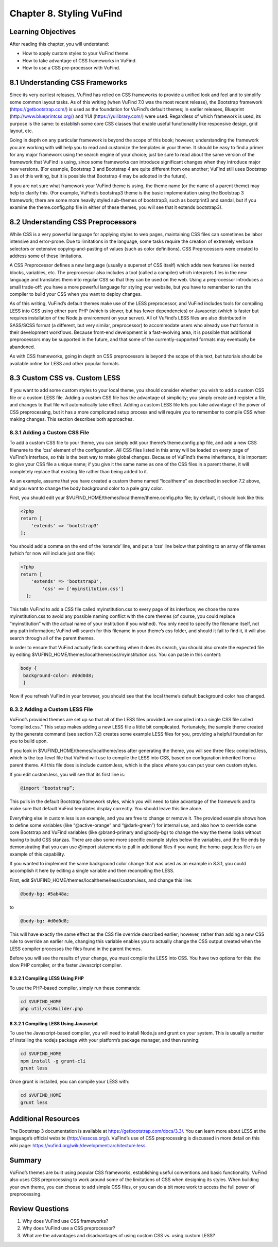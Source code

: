 #########################
Chapter 8. Styling VuFind
#########################


Learning Objectives
-------------------

After reading this chapter, you will understand:

•       How to apply custom styles to your VuFind theme.
•       How to take advantage of CSS frameworks in VuFind.
•       How to use a CSS pre-processor with VuFind.


8.1 Understanding CSS Frameworks
--------------------------------

Since its very earliest releases, VuFind has relied on CSS frameworks to provide a unified look and feel and to simplify some common layout tasks. As of this writing (when VuFind 7.0 was the most recent release), the Bootstrap framework (https://getbootstrap.com/) is used as the foundation for VuFind’s default themes; in earlier releases, Blueprint (http://www.blueprintcss.org/) and YUI (https://yuilibrary.com/) were used. Regardless of which framework is used, its purpose is the same: to establish some core CSS classes that enable useful functionality like responsive design, grid layout, etc.

Going in depth on any particular framework is beyond the scope of this book; however, understanding the framework you are working with will help you to read and customize the templates in your theme. It should be easy to find a primer for any major framework using the search engine of your choice; just be sure to read about the same version of the framework that VuFind is using, since some frameworks can introduce significant changes when they introduce major new versions. (For example, Bootstrap 3 and Bootstrap 4 are quite different from one another; VuFind still uses Bootstrap 3 as of this writing, but it is possible that Bootstrap 4 may be adopted in the future).

If you are not sure what framework your VuFind theme is using, the theme name (or the name of a parent theme) may help to clarify this. (For example, VuFind’s bootstrap3 theme is the basic implementation using the Bootstrap 3 framework; there are some more heavily styled sub-themes of bootstrap3, such as bootprint3 and sandal, but if you examine the theme.config.php file in either of these themes, you will see that it extends bootstrap3).

8.2 Understanding CSS Preprocessors
-----------------------------------

While CSS is a very powerful language for applying styles to web pages, maintaining CSS files can sometimes be labor intensive and error-prone. Due to limitations in the language, some tasks require the creation of extremely verbose selectors or extensive copying-and-pasting of values (such as color definitions). CSS Preprocessors were created to address some of these limitations.

A CSS Preprocessor defines a new language (usually a superset of CSS itself) which adds new features like nested blocks, variables, etc. The preprocessor also includes a tool (called a compiler) which interprets files in the new language and translates them into regular CSS so that they can be used on the web. Using a preprocessor introduces a small trade-off: you have a more powerful language for styling your website, but you have to remember to run the compiler to build your CSS when you want to deploy changes.

As of this writing, VuFind’s default themes make use of the LESS preprocessor, and VuFind includes tools for compiling LESS into CSS using either pure PHP (which is slower, but has fewer dependencies) or Javascript (which is faster but requires installation of the Node.js environment on your server). All of VuFind’s LESS files are also distributed in SASS/SCSS format (a different, but very similar, preprocessor) to accommodate users who already use that format in their development workflows. Because front-end development is a fast-evolving area, it is possible that additional preprocessors may be supported in the future, and that some of the currently-supported formats may eventually be abandoned.

As with CSS frameworks, going in depth on CSS preprocessors is beyond the scope of this text, but tutorials should be available online for LESS and other popular formats.

8.3 Custom CSS vs. Custom LESS
-------------------------------

If you want to add some custom styles to your local theme, you should consider whether you wish to add a custom CSS file or a custom LESS file. Adding a custom CSS file has the advantage of simplicity; you simply create and register a file, and changes to that file will automatically take effect. Adding a custom LESS file lets you take advantage of the power of CSS preprocessing, but it has a more complicated setup process and will require you to remember to compile CSS when making changes. This section describes both approaches.

8.3.1 Adding a Custom CSS File
_______________________________

To add a custom CSS file to your theme, you can simply edit your theme’s theme.config.php file, and add a new CSS filename to the ‘css’ element of the configuration. All CSS files listed in this array will be loaded on every page of VuFind’s interface, so this is the best way to make global changes. Because of VuFind’s theme inheritance, it is important to give your CSS file a unique name; if you give it the same name as one of the CSS files in a parent theme, it will completely replace that existing file rather than being added to it.

As an example, assume that you have created a custom theme named “localtheme” as described in section 7.2 above, and you want to change the body background color to a pale gray color.

First, you should edit your $VUFIND_HOME/themes/localtheme/theme.config.php file; by default, it should look like this:

.. code-block:: php

   <?php
   return [
       'extends' => 'bootstrap3'
   ];


You should add a comma on the end of the ‘extends’ line, and put a ‘css’ line below that pointing to an array of filenames (which for now will include just one file):

.. code-block:: php

    <?php
    return [
        'extends' => 'bootstrap3',
            'css' => ['myinstitution.css']
      ];

This tells VuFind to add a CSS file called myinstitution.css to every page of its interface; we chose the name myinstitution.css to avoid any possible naming conflict with the core themes (of course, you could replace “myinstitution” with the actual name of your institution if you wished). You only need to specify the filename itself, not any path information; VuFind will search for this filename in your theme’s css folder, and should it fail to find it, it will also search through all of the parent themes.

In order to ensure that VuFind actually finds something when it does its search, you should also create the expected file by editing $VUFIND_HOME/themes/localtheme/css/myinstitution.css. You can paste in this content:

.. code-block:: css

   body {
    background-color: #d0d0d8;
    }

Now if you refresh VuFind in your browser, you should see that the local theme’s default background color has changed.

8.3.2 Adding a Custom LESS File
_______________________________

VuFind’s provided themes are set up so that all of the LESS files provided are compiled into a single CSS file called “compiled.css.” This setup makes adding a new LESS file a little bit complicated. Fortunately, the sample theme created by the generate command (see section 7.2) creates some example LESS files for you, providing a helpful foundation for you to build upon.

If you look in $VUFIND_HOME/themes/localtheme/less after generating the theme, you will see three files: compiled.less, which is the top-level file that VuFind will use to compile the LESS into CSS, based on configuration inherited from a parent theme. All this file does is include custom.less, which is the place where you can put your own custom styles.

If you edit custom.less, you will see that its first line is:

.. code-block:: less

   @import “bootstrap”;

This pulls in the default Bootstrap framework styles, which you will need to take advantage of the framework and to make sure that default VuFind templates display correctly. You should leave this line alone.

Everything else in custom.less is an example, and you are free to change or remove it. The provided example shows how to define some variables (like “@active-orange” and “@dark-green”) for internal use, and also how to override some core Bootstrap and VuFind variables (like @brand-primary and @body-bg) to change the way the theme looks without having to build CSS stanzas. There are also some more specific example styles below the variables, and the file ends by demonstrating that you can use @import statements to pull in additional files if you want; the home-page.less file is an example of this capability.

If you wanted to implement the same background color change that was used as an example in 8.3.1, you could accomplish it here by editing a single variable and then recompiling the LESS.

First, edit $VUFIND_HOME/themes/localtheme/less/custom.less, and change this line:

.. code-block:: less

   @body-bg: #5ab48a;

to

.. code-block:: less
  
   @body-bg: #d0d0d8;
   

This will have exactly the same effect as the CSS file override described earlier; however, rather than adding a new CSS rule to override an earlier rule, changing this variable enables you to actually change the CSS output created when the LESS compiler processes the files found in the parent themes.

Before you will see the results of your change, you must compile the LESS into CSS. You have two options for this: the slow PHP compiler, or the faster Javascript compiler.

8.3.2.1 Compiling LESS Using PHP
^^^^^^^^^^^^^^^^^^^^^^^^^^^^^^^^

To use the PHP-based compiler, simply run these commands:

.. code-block:: console

   cd $VUFIND_HOME
   php util/cssBuilder.php

8.3.2.1 Compiling LESS Using Javascript
^^^^^^^^^^^^^^^^^^^^^^^^^^^^^^^^^^^^^^^

To use the Javascript-based compiler, you will need to install Node.js and grunt on your system. This is usually a matter of installing the nodejs package with your platform’s package manager, and then running:

.. code-block:: console

   cd $VUFIND_HOME
   npm install -g grunt-cli
   grunt less

Once grunt is installed, you can compile your LESS with:

.. code-block:: console

   cd $VUFIND_HOME
   grunt less

Additional Resources
--------------------

The Bootstrap 3 documentation is available at https://getbootstrap.com/docs/3.3/. You can learn more about LESS at the language’s official website (http://lesscss.org/). VuFind’s use of CSS preprocessing is discussed in more detail on this wiki page: https://vufind.org/wiki/development:architecture:less.

Summary
-------

VuFind’s themes are built using popular CSS frameworks, establishing useful conventions and basic functionality. VuFind also uses CSS preprocessing to work around some of the limitations of CSS when designing its styles. When building your own theme, you can choose to add simple CSS files, or you can do a bit more work to access the full power of preprocessing.

Review Questions
----------------

1.      Why does VuFind use CSS frameworks?
2.      Why does VuFind use a CSS preprocessor?
3.      What are the advantages and disadvantages of using custom CSS vs. using custom LESS?
